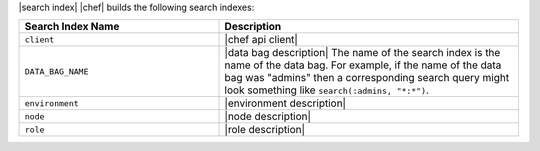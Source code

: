 .. The contents of this file are included in multiple topics.
.. This file should not be changed in a way that hinders its ability to appear in multiple documentation sets.


|search index| |chef| builds the following search indexes:

.. list-table::
   :widths: 200 300
   :header-rows: 1

   * - Search Index Name
     - Description
   * - ``client``
     - |chef api client|
   * - ``DATA_BAG_NAME``
     - |data bag description| The name of the search index is the name of the data bag. For example, if the name of the data bag was "admins" then a corresponding search query might look something like ``search(:admins, "*:*")``.
   * - ``environment``
     - |environment description|
   * - ``node``
     - |node description|
   * - ``role``
     - |role description|
